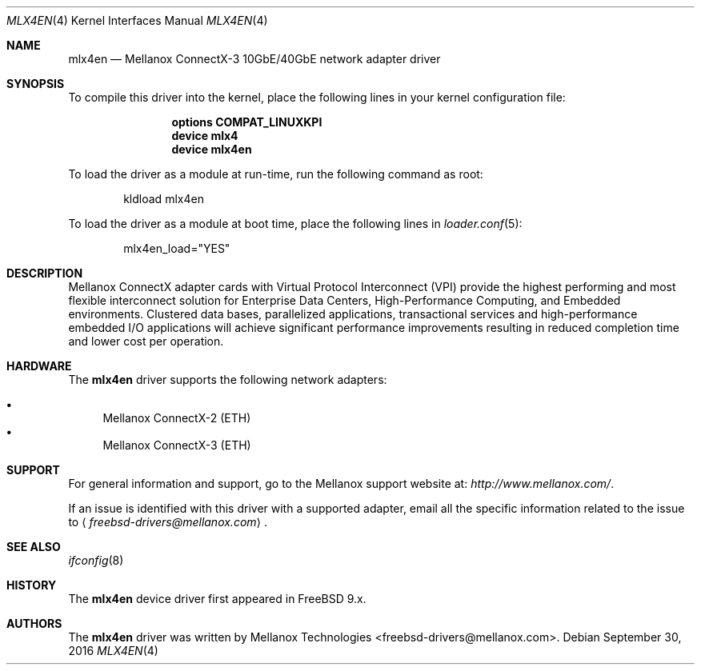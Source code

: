 .\" Copyright (c) 2016 Mellanox Technologies
.\" All rights reserved.
.\"
.\" Redistribution and use in source and binary forms, with or without
.\" modification, are permitted provided that the following conditions
.\" are met:
.\" 1. Redistributions of source code must retain the above copyright
.\"    notice, this list of conditions and the following disclaimer.
.\" 2. Redistributions in binary form must reproduce the above copyright
.\"    notice, this list of conditions and the following disclaimer in the
.\"    documentation and/or other materials provided with the distribution.
.\"
.\" THIS SOFTWARE IS PROVIDED BY AUTHOR AND CONTRIBUTORS `AS IS' AND
.\" ANY EXPRESS OR IMPLIED WARRANTIES, INCLUDING, BUT NOT LIMITED TO, THE
.\" IMPLIED WARRANTIES OF MERCHANTABILITY AND FITNESS FOR A PARTICULAR PURPOSE
.\" ARE DISCLAIMED.  IN NO EVENT SHALL AUTHOR OR CONTRIBUTORS BE LIABLE
.\" FOR ANY DIRECT, INDIRECT, INCIDENTAL, SPECIAL, EXEMPLARY, OR CONSEQUENTIAL
.\" DAMAGES (INCLUDING, BUT NOT LIMITED TO, PROCUREMENT OF SUBSTITUTE GOODS
.\" OR SERVICES; LOSS OF USE, DATA, OR PROFITS; OR BUSINESS INTERRUPTION)
.\" HOWEVER CAUSED AND ON ANY THEORY OF LIABILITY, WHETHER IN CONTRACT, STRICT
.\" LIABILITY, OR TORT (INCLUDING NEGLIGENCE OR OTHERWISE) ARISING IN ANY WAY
.\" OUT OF THE USE OF THIS SOFTWARE, EVEN IF ADVISED OF THE POSSIBILITY OF
.\" SUCH DAMAGE.
.\"
.\" $FreeBSD$
.\"
.Dd September 30, 2016
.Dt MLX4EN 4
.Os
.Sh NAME
.Nm mlx4en
.Nd "Mellanox ConnectX-3 10GbE/40GbE network adapter driver"
.Sh SYNOPSIS
To compile this driver into the kernel,
place the following lines in your
kernel configuration file:
.Bd -ragged -offset indent
.Cd "options COMPAT_LINUXKPI"
.Cd "device mlx4"
.Cd "device mlx4en"
.Ed
.Pp
To load the driver as a module at run-time,
run the following command as root:
.Bd -literal -offset indent
kldload mlx4en
.Ed
.Pp
To load the driver as a
module at boot time, place the following lines in
.Xr loader.conf 5 :
.Bd -literal -offset indent
mlx4en_load="YES"
.Ed
.Sh DESCRIPTION
Mellanox ConnectX adapter cards with Virtual Protocol Interconnect
(VPI) provide the highest performing and most flexible interconnect
solution for Enterprise Data Centers, High-Performance Computing, and
Embedded environments.
Clustered data bases, parallelized applications, transactional
services and high-performance embedded I/O applications will achieve
significant performance improvements resulting in reduced completion
time and lower cost per operation.
.Sh HARDWARE
The
.Nm
driver supports the following network adapters:
.Pp
.Bl -bullet -compact
.It
Mellanox ConnectX-2 (ETH)
.It
Mellanox ConnectX-3 (ETH)
.El
.Sh SUPPORT
For general information and support,
go to the Mellanox support website at:
.Pa http://www.mellanox.com/ .
.Pp
If an issue is identified with this driver with a supported adapter,
email all the specific information related to the issue to
.Aq Mt freebsd-drivers@mellanox.com .
.Sh SEE ALSO
.Xr ifconfig 8
.Sh HISTORY
The
.Nm
device driver first appeared in
.Fx 9.x .
.Sh AUTHORS
.An -nosplit
The
.Nm
driver was written by
.An Mellanox Technologies <freebsd-drivers@mellanox.com> .
